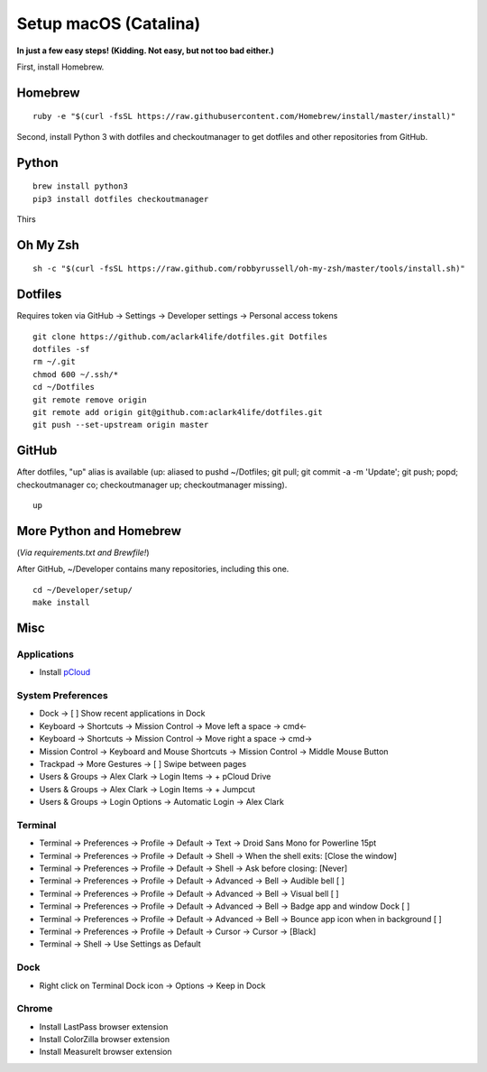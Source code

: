 Setup macOS (Catalina)
======================

**In just a few easy steps! (Kidding. Not easy, but not too bad either.)**

First, install Homebrew.

Homebrew
--------

::

    ruby -e "$(curl -fsSL https://raw.githubusercontent.com/Homebrew/install/master/install)"

Second, install Python 3 with dotfiles and checkoutmanager to get dotfiles and other repositories from GitHub.


Python
------

::

    brew install python3
    pip3 install dotfiles checkoutmanager

Thirs


Oh My Zsh
---------

::

    sh -c "$(curl -fsSL https://raw.github.com/robbyrussell/oh-my-zsh/master/tools/install.sh)"


Dotfiles
--------

Requires token via GitHub -> Settings -> Developer settings -> Personal access tokens

::

    git clone https://github.com/aclark4life/dotfiles.git Dotfiles
    dotfiles -sf
    rm ~/.git
    chmod 600 ~/.ssh/*
    cd ~/Dotfiles
    git remote remove origin
    git remote add origin git@github.com:aclark4life/dotfiles.git
    git push --set-upstream origin master


GitHub
------

After dotfiles, "up" alias is available (up: aliased to pushd ~/Dotfiles; git pull; git commit -a -m 'Update'; git push; popd; checkoutmanager co; checkoutmanager up; checkoutmanager missing).

::

    up


More Python and Homebrew
------------------------

(*Via requirements.txt and Brewfile!*)

After GitHub, ~/Developer contains many repositories, including this one.

::

    cd ~/Developer/setup/
    make install

Misc
----

Applications
~~~~~~~~~~~~

- Install `pCloud <https://www.pcloud.com/how-to-install-pcloud-drive-mac-os.html?download=mac>`_

System Preferences
~~~~~~~~~~~~~~~~~~

- Dock -> [ ] Show recent applications in Dock
- Keyboard -> Shortcuts -> Mission Control -> Move left a space -> cmd<-
- Keyboard -> Shortcuts -> Mission Control -> Move right a space -> cmd->
- Mission Control -> Keyboard and Mouse Shortcuts -> Mission Control -> Middle Mouse Button
- Trackpad -> More Gestures -> [ ] Swipe between pages
- Users & Groups -> Alex Clark -> Login Items -> + pCloud Drive
- Users & Groups -> Alex Clark -> Login Items -> + Jumpcut
- Users & Groups -> Login Options -> Automatic Login -> Alex Clark

Terminal
~~~~~~~~

- Terminal -> Preferences -> Profile -> Default -> Text -> Droid Sans Mono for Powerline 15pt
- Terminal -> Preferences -> Profile -> Default -> Shell -> When the shell exits: [Close the window]
- Terminal -> Preferences -> Profile -> Default -> Shell -> Ask before closing: [Never]
- Terminal -> Preferences -> Profile -> Default -> Advanced -> Bell -> Audible bell [ ]
- Terminal -> Preferences -> Profile -> Default -> Advanced -> Bell -> Visual bell [ ]
- Terminal -> Preferences -> Profile -> Default -> Advanced -> Bell -> Badge app and window Dock [ ]
- Terminal -> Preferences -> Profile -> Default -> Advanced -> Bell -> Bounce app icon when in background [ ]
- Terminal -> Preferences -> Profile -> Default -> Cursor -> Cursor -> [Black]
- Terminal -> Shell -> Use Settings as Default

Dock
~~~~

- Right click on Terminal Dock icon -> Options -> Keep in Dock

Chrome
~~~~~~

- Install LastPass browser extension
- Install ColorZilla browser extension
- Install MeasureIt browser extension
